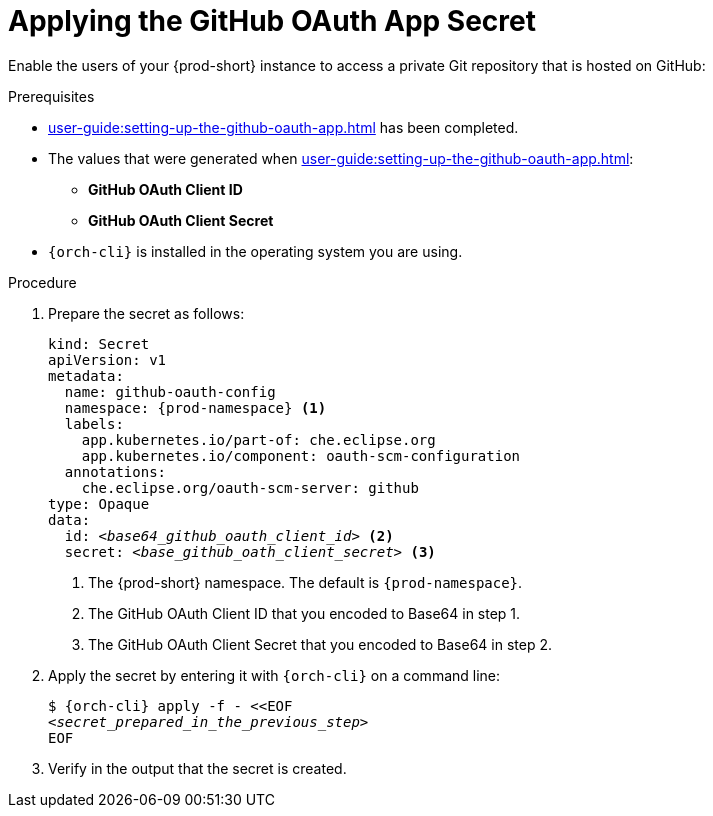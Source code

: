 :_content-type: PROCEDURE
:description: Applying the GitHub OAuth App Secret
:keywords: applying-the-github-oauth-app-secret, apply-the-github-oauth-app-secret, apply-github-oauth-app-secret, apply-secret, applying-secret, apply-a-secret, applying-a-secret
:navtitle: Applying the GitHub OAuth App Secret
// :page-aliases:

[id="applying-the-github-oauth-app-secret_{context}"]
= Applying the GitHub OAuth App Secret

Enable the users of your {prod-short} instance to access a private Git repository that is hosted on GitHub:

.Prerequisites
* xref:user-guide:setting-up-the-github-oauth-app.adoc[] has been completed.
* The values that were generated when xref:user-guide:setting-up-the-github-oauth-app.adoc[]:
** *GitHub OAuth Client ID*
** *GitHub OAuth Client Secret*
* `{orch-cli}` is installed in the operating system you are using.
////
{orch-cli}=oc
https://docs.openshift.com/container-platform/4.9/cli_reference/openshift_cli/getting-started-cli.html#installing-openshift-cli
https://kubernetes.io/docs/tasks/tools/install-kubectl-linux/
////

.Procedure

. Prepare the secret as follows:
+
[source,yaml,subs="+quotes,+attributes,+macros"]
----
kind: Secret
apiVersion: v1
metadata:
  name: github-oauth-config
  namespace: {prod-namespace} <1>
  labels:
    app.kubernetes.io/part-of: che.eclipse.org
    app.kubernetes.io/component: oauth-scm-configuration
  annotations:
    che.eclipse.org/oauth-scm-server: github
type: Opaque
data:
  id: __<base64_github_oauth_client_id>__ <2>
  secret: __<base_github_oath_client_secret>__ <3>
----
<1> The {prod-short} namespace. The default is `{prod-namespace}`.
<2> The GitHub OAuth Client ID that you encoded to Base64 in step 1.
<3> The GitHub OAuth Client Secret that you encoded to Base64 in step 2.

. Apply the secret by entering it with `{orch-cli}` on a command line:
+
[source,subs="+quotes,+attributes,+macros"]
----
$ {orch-cli} apply -f - <<EOF
__<secret_prepared_in_the_previous_step>__
EOF
----

. Verify in the output that the secret is created.